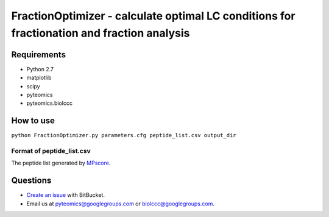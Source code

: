 FractionOptimizer - calculate optimal LC conditions for fractionation and fraction analysis
===========================================================================================

Requirements
------------
- Python 2.7
- matplotlib
- scipy
- pyteomics
- pyteomics.biolccc


How to use
----------
    
``python FractionOptimizer.py parameters.cfg peptide_list.csv output_dir``


Format of peptide_list.csv
..........................

The peptide list generated by `MPscore <https://bitbucket.org/markmipt/mp-score>`_.

Questions
---------
- `Create an issue <https://bitbucket.org/levitsky/fractionoptimizer/issues>`_ with BitBucket.
- Email us at pyteomics@googlegroups.com or biolccc@googlegroups.com.